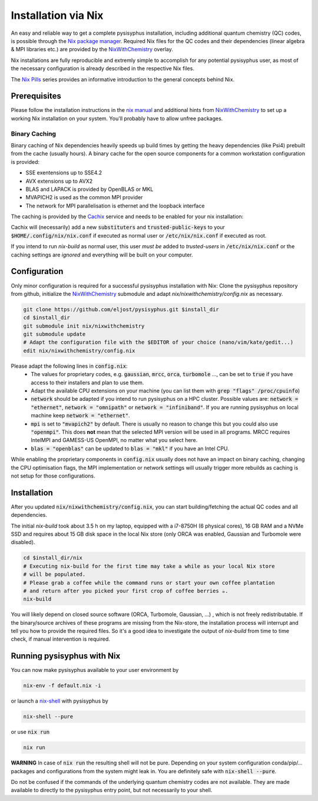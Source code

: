 Installation via Nix
********************

An easy and reliable way to get a complete pysisyphus installation, including additional quantum chemistry (QC) codes, is possible through the `Nix package manager`_. Required Nix files for the QC codes and their dependencies (linear algebra & MPI libraries etc.) are provided by the NixWithChemistry_ overlay.

Nix installations are fully reproducible and extremly simple to accomplish for any potential pysisyphus user, as most of the necessary configuration is already described in the respective Nix files.

The `Nix Pills`_ series provides an informative introduction to the general concepts behind Nix.

Prerequisites
=============

Please follow the installation instructions in the `nix manual`_ and additional hints from NixWithChemistry_ to set up a working Nix installation on your system. You'll probably have to allow unfree packages.

.. code-block:: bash
    nix-channel --add https://nixos.org/channels/nixos-20.09 nixos
    nix-channel --update
    export NIXPKGS_ALLOW_UNFREE=1

Binary Caching
--------------

Binary caching of Nix dependencies heavily speeds up build times by getting the heavy dependencies (like Psi4) prebuilt from the cache (usually hours). A binary cache for the open source components for a common workstation configuration is provided:

- SSE exentensions up to SSE4.2
- AVX extensions up to AVX2
- BLAS and LAPACK is provided by OpenBLAS or MKL
- MVAPICH2 is used as the common MPI provider
- The network for MPI parallelisation is ethernet and the loopback interface

The caching is provided by the Cachix_ service and needs to be enabled for your nix installation:

.. code-block:: bash
    nix-env -iA nixos.cachix
    cachix use chemix

Cachix will (necessarily) add a new :code:`substituters` and :code:`trusted-public-keys` to your :code:`$HOME/.config/nix/nix.conf` if executed as normal user or :code:`/etc/nix/nix.conf` if executed as root.

If you intend to run `nix-build` as normal user, this user *must be* added to `trusted-users` in :code:`/etc/nix/nix.conf` or the caching settings are *ignored*
and everything will be built on your computer.

Configuration
=============

Only minor configuration is required for a successful pysisyphus installation with Nix: Clone the pysisyphus repository from github, initialize the NixWithChemistry_ submodule and adapt `nix/nixwithchemistry/config.nix` as necessary.

.. code-block:: bash

    git clone https://github.com/eljost/pysisyphus.git $install_dir
    cd $install_dir
    git submodule init nix/nixwithchemistry
    git submodule update
    # Adapt the configuration file with the $EDITOR of your choice (nano/vim/kate/gedit...)
    edit nix/nixwithchemistry/config.nix

Please adapt the following lines in :code:`config.nix`:
    - The values for proprietary codes, e.g. :code:`gaussian`, :code:`mrcc`, :code:`orca`, :code:`turbomole` ..., can be set to :code:`true` if you have access to their installers and plan to use them.
    - Adapt the available CPU extensions on your machine (you can list them with :code:`grep "flags" /proc/cpuinfo`)
    - :code:`network` should be adapted if you intend to run pysisyphus on a HPC cluster. Possible values are: :code:`network = "ethernet"`, :code:`network = "omnipath"` or :code:`network = "infiniband"`. If you are running pysisyphus on local machine keep :code:`network = "ethernet"`.
    - :code:`mpi` is set to :code:`"mvapich2"` by default. There  is usually no reason to change this but you could also use :code:`"openmpi"`. This does **not** mean that the selected MPI version will be used in all programs. MRCC requires IntelMPI and GAMESS-US OpenMPI, no matter what you select here.
    - :code:`blas = "openblas"` can be updated to :code:`blas = "mkl"` if you have an Intel CPU.

While enabling the proprietary components in :code:`config.nix` usually does not have an impact on binary caching, changing the CPU optimisation flags, the MPI implementation or network settings will usually trigger more rebuilds as caching is not setup for those configurations.

Installation
============

After you updated :code:`nix/nixwithchemistry/config.nix`, you can start building/fetching the actual QC codes
and all dependencies.

The initial `nix-build` took about 3.5 h on my laptop, equipped with a i7-8750H (6 physical cores), 16 GB RAM and a NVMe SSD and requires about 15 GB disk space in the local Nix store (only ORCA was enabled, Gaussian and Turbomole were disabled).

.. code-block:: bash

    cd $install_dir/nix
    # Executing nix-build for the first time may take a while as your local Nix store
    # will be populated.
    # Please grab a coffee while the command runs or start your own coffee plantation
    # and return after you picked your first crop of coffee berries ☕.
    nix-build

You will likely depend on closed source software (ORCA, Turbomole, Gaussian, ...) , which is not freely redistributable. If the binary/source archives of these programs are missing from the Nix-store, the installation process will interrupt and tell you how to provide the required files. So it's a good idea to investigate the output of `nix-build` from time to time check, if manual intervention is required.

Running pysisyphus with Nix
===========================

You can now make pysisyphus available to your user environment by

.. code-block:: bash

    nix-env -f default.nix -i

or launch a `nix-shell`_ with pysisyphus by

.. code-block:: bash

   nix-shell --pure

or use :code:`nix run`

.. code-block:: bash

    nix run

**WARNING** In case of :code:`nix run` the resulting shell will not be pure. Depending on your system configuration conda/pip/... packages and configurations from the system might leak in. You are definitely safe with :code:`nix-shell --pure`.

Do not be confused if the commands of the underlying quantum chemistry codes are not available. They are made available to directly to the pysisyphus entry point, but not necessarily to your shell.

.. _`Nix package manager`: https://nixos.org/download.html
.. _NixWithChemistry: https://gitlab.com/theoretical-chemistry-jena/nixwithchemistry
.. _`nix-shell`: https://nixos.org/nix/manual/#sec-nix-shell
.. _`nix manual`: https://nixos.org/manual/nix/stable/
.. _`Nix Pills`: https://nixos.org/guides/nix-pills/index.html
.. _Cachix: https://cachix.org/
